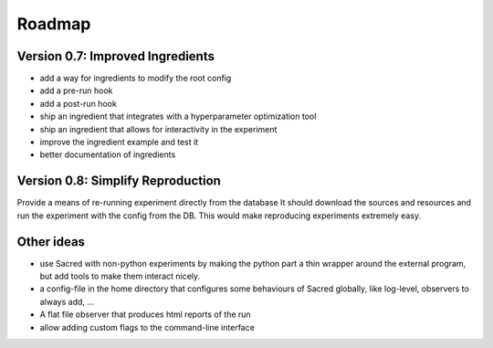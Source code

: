 Roadmap
=======

Version 0.7: Improved Ingredients
---------------------------------

- add a way for ingredients to modify the root config
- add a pre-run hook
- add a post-run hook
- ship an ingredient that integrates with a hyperparameter optimization tool
- ship an ingredient that allows for interactivity in the experiment
- improve the ingredient example and test it
- better documentation of ingredients


Version 0.8: Simplify Reproduction
----------------------------------

Provide a means of re-running experiment directly from the database
It should download the sources and resources and run the experiment with
the config from the DB. This would make reproducing experiments extremely
easy.



Other ideas
-----------

- use Sacred with non-python experiments by making the python part a thin
  wrapper around the external program, but add tools to make them interact
  nicely.
- a config-file in the home directory that configures some behaviours of
  Sacred globally, like log-level, observers to always add, ...
- A flat file observer that produces html reports of the run
- allow adding custom flags to the command-line interface
